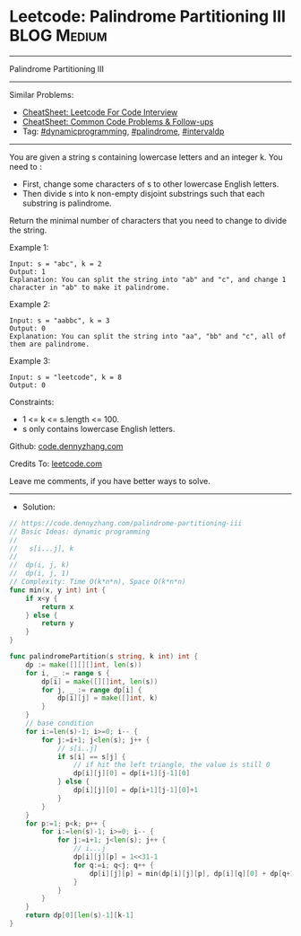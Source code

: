 * Leetcode: Palindrome Partitioning III                                              :BLOG:Medium:
#+STARTUP: showeverything
#+OPTIONS: toc:nil \n:t ^:nil creator:nil d:nil
:PROPERTIES:
:type:     dynamicprogramming, intervaldp
:END:
---------------------------------------------------------------------
Palindrome Partitioning III
---------------------------------------------------------------------
#+BEGIN_HTML
<a href="https://github.com/dennyzhang/code.dennyzhang.com/tree/master/problems/palindrome-partitioning-iii"><img align="right" width="200" height="183" src="https://www.dennyzhang.com/wp-content/uploads/denny/watermark/github.png" /></a>
#+END_HTML
Similar Problems:
- [[https://cheatsheet.dennyzhang.com/cheatsheet-leetcode-A4][CheatSheet: Leetcode For Code Interview]]
- [[https://cheatsheet.dennyzhang.com/cheatsheet-followup-A4][CheatSheet: Common Code Problems & Follow-ups]]
- Tag: [[https://code.dennyzhang.com/review-dynamicprogramming][#dynamicprogramming]], [[https://code.dennyzhang.com/review-palindrome][#palindrome]], [[https://code.dennyzhang.com/followup-intervaldp][#intervaldp]]
---------------------------------------------------------------------
You are given a string s containing lowercase letters and an integer k. You need to :

- First, change some characters of s to other lowercase English letters.
- Then divide s into k non-empty disjoint substrings such that each substring is palindrome.
Return the minimal number of characters that you need to change to divide the string.
 
Example 1:
#+BEGIN_EXAMPLE
Input: s = "abc", k = 2
Output: 1
Explanation: You can split the string into "ab" and "c", and change 1 character in "ab" to make it palindrome.
#+END_EXAMPLE

Example 2:
#+BEGIN_EXAMPLE
Input: s = "aabbc", k = 3
Output: 0
Explanation: You can split the string into "aa", "bb" and "c", all of them are palindrome.
#+END_EXAMPLE

Example 3:
#+BEGIN_EXAMPLE
Input: s = "leetcode", k = 8
Output: 0
#+END_EXAMPLE
 
Constraints:

- 1 <= k <= s.length <= 100.
- s only contains lowercase English letters.

Github: [[https://github.com/dennyzhang/code.dennyzhang.com/tree/master/problems/palindrome-partitioning-iii][code.dennyzhang.com]]

Credits To: [[https://leetcode.com/problems/palindrome-partitioning-iii/description/][leetcode.com]]

Leave me comments, if you have better ways to solve.
---------------------------------------------------------------------
- Solution:

#+BEGIN_SRC go
// https://code.dennyzhang.com/palindrome-partitioning-iii
// Basic Ideas: dynamic programming
//
//   s[i...j], k
//
//  dp(i, j, k)
//  dp(i, j, 1)
// Complexity: Time O(k*n*n), Space O(k*n*n)
func min(x, y int) int {
    if x<y {
        return x
    } else {
        return y
    }
}

func palindromePartition(s string, k int) int {
    dp := make([][][]int, len(s))
    for i, _ := range s {
        dp[i] = make([][]int, len(s))
        for j, _ := range dp[i] {
            dp[i][j] = make([]int, k)
        }
    }
    // base condition
    for i:=len(s)-1; i>=0; i-- {
        for j:=i+1; j<len(s); j++ {
            // s[i..j]
            if s[i] == s[j] {
                // if hit the left triangle, the value is still 0
                dp[i][j][0] = dp[i+1][j-1][0]
            } else {
                dp[i][j][0] = dp[i+1][j-1][0]+1
            }
        }
    }
    for p:=1; p<k; p++ {
        for i:=len(s)-1; i>=0; i-- {
            for j:=i+1; j<len(s); j++ {
                // i...j
                dp[i][j][p] = 1<<31-1
                for q:=i; q<j; q++ {
                    dp[i][j][p] = min(dp[i][j][p], dp[i][q][0] + dp[q+1][j][p-1])
                }
            }
        }
    }
    return dp[0][len(s)-1][k-1]
}
#+END_SRC

#+BEGIN_HTML
<div style="overflow: hidden;">
<div style="float: left; padding: 5px"> <a href="https://www.linkedin.com/in/dennyzhang001"><img src="https://www.dennyzhang.com/wp-content/uploads/sns/linkedin.png" alt="linkedin" /></a></div>
<div style="float: left; padding: 5px"><a href="https://github.com/dennyzhang"><img src="https://www.dennyzhang.com/wp-content/uploads/sns/github.png" alt="github" /></a></div>
<div style="float: left; padding: 5px"><a href="https://www.dennyzhang.com/slack" target="_blank" rel="nofollow"><img src="https://www.dennyzhang.com/wp-content/uploads/sns/slack.png" alt="slack"/></a></div>
</div>
#+END_HTML
